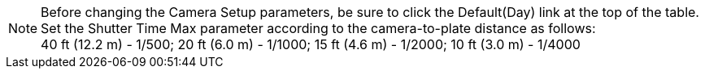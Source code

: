 [NOTE]
=====================
Before changing the Camera Setup parameters, be sure to click
the Default(Day) link at the top of
the table. +
Set the Shutter Time Max parameter
according to the camera-to-plate distance
as follows: +
40 ft (12.2 m) - 1/500; 20 ft (6.0 m) - 1/1000;
15 ft (4.6 m) - 1/2000; 10 ft (3.0 m) - 1/4000
=====================
